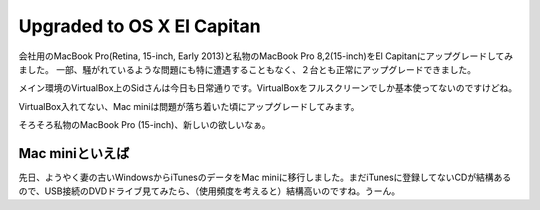 Upgraded to OS X El Capitan
===========================

会社用のMacBook Pro(Retina, 15-inch, Early 2013)と私物のMacBook Pro 8,2(15-inch)をEl Capitanにアップグレードしてみました。
一部、騒がれているような問題にも特に遭遇することもなく、２台とも正常にアップグレードできました。

メイン環境のVirtualBox上のSidさんは今日も日常通りです。VirtualBoxをフルスクリーンでしか基本使ってないのですけどね。

VirtualBox入れてない、Mac miniは問題が落ち着いた頃にアップグレードしてみます。


そろそろ私物のMacBook Pro (15-inch)、新しいの欲しいなぁ。


Mac miniといえば
----------------

先日、ようやく妻の古いWindowsからiTunesのデータをMac miniに移行しました。まだiTunesに登録してないCDが結構あるので、USB接続のDVDドライブ見てみたら、（使用頻度を考えると）結構高いのですね。うーん。

.. raw:: html

   <div class="amazlet-box" style="margin-bottom:0px;"><div class="amazlet-image" style="float:left;margin:0px 12px 1px 0px;"><a href="http://www.amazon.co.jp/exec/obidos/ASIN/B00HI6PYQO/palmtb-22/ref=nosim/" name="amazletlink" target="_blank"><img src="http://ecx.images-amazon.com/images/I/418S16Naw7L._SL160_.jpg" alt="BUFFALO USB2.0用 ポータブルDVDドライブ 書き込みソフト付属 Wケーブル収納 スリムタイプ ブラック DVSM-PC58U2V/N" style="border: none;" /></a></div><div class="amazlet-info" style="line-height:120%; margin-bottom: 10px"><div class="amazlet-name" style="margin-bottom:10px;line-height:120%"><a href="http://www.amazon.co.jp/exec/obidos/ASIN/B00HI6PYQO/palmtb-22/ref=nosim/" name="amazletlink" target="_blank">BUFFALO USB2.0用 ポータブルDVDドライブ 書き込みソフト付属 Wケーブル収納 スリムタイプ ブラック DVSM-PC58U2V/N</a><div class="amazlet-powered-date" style="font-size:80%;margin-top:5px;line-height:120%">posted with <a href="http://www.amazlet.com/" title="amazlet" target="_blank">amazlet</a> at 15.10.06</div></div><div class="amazlet-detail">バッファロー (2014-01-11)<br />売り上げランキング: 48<br /></div><div class="amazlet-sub-info" style="float: left;"><div class="amazlet-link" style="margin-top: 5px"><a href="http://www.amazon.co.jp/exec/obidos/ASIN/B00HI6PYQO/palmtb-22/ref=nosim/" name="amazletlink" target="_blank">Amazon.co.jpで詳細を見る</a></div></div></div><div class="amazlet-footer" style="clear: left"></div></div>


.. author:: default
.. categories:: MacBook
.. tags:: OS X,El Capitan,VirtualBox
.. comments::

